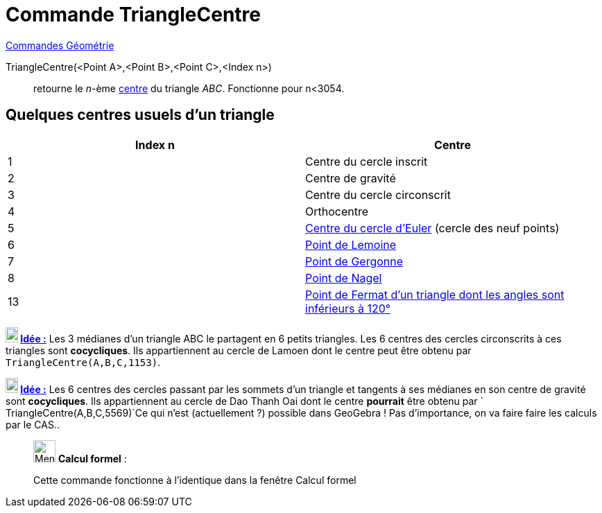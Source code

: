= Commande TriangleCentre
:page-en: commands/TriangleCenter
ifdef::env-github[:imagesdir: /fr/modules/ROOT/assets/images]

xref:commands/Commandes_Géométrie.adoc[Commandes Géométrie]

TriangleCentre(<Point A>,<Point B>,<Point C>,<Index n>)::
  retourne le _n_-ème http://faculty.evansville.edu/ck6/encyclopedia/ETC.html[centre] du triangle _ABC_. Fonctionne pour
  n<3054.

== Quelques centres usuels d'un triangle

[cols=",",options="header",]
|===
|Index n |Centre
|1 |Centre du cercle inscrit

|2 |Centre de gravité

|3 |Centre du cercle circonscrit

|4 |Orthocentre

|5 |https://fr.wikipedia.org/wiki/Cercle_d%27Euler[Centre du cercle d'Euler] (cercle des neuf points)

|6 |https://fr.wikipedia.org/wiki/Sym%C3%A9diane#Point_de_Lemoine[Point de Lemoine]

|7 |https://fr.wikipedia.org/wiki/Cercles_inscrit_et_exinscrits_d%27un_triangle#Point_de_Gergonne[Point de Gergonne]

|8 |https://fr.wikipedia.org/wiki/Cercles_inscrit_et_exinscrits_d%27un_triangle#Point_de_Nagel[Point de Nagel]

|13 |https://fr.wikipedia.org/wiki/Point_de_Fermat[Point de Fermat d'un triangle dont les angles sont inférieurs à
120°]
|===



*image:18px-Bulbgraph.png[Note,title="Note",width=18,height=22] http://revue.sesamath.net/spip.php?article683[Idée :]* Les 3 médianes d'un triangle ABC le partagent en
6 petits triangles. Les 6 centres des cercles circonscrits à ces triangles sont *cocycliques*. Ils appartiennent au
cercle de Lamoen dont le centre peut être obtenu par `++ TriangleCentre(A,B,C,1153)++`.  



*image:18px-Bulbgraph.png[Note,title="Note",width=18,height=22] http://revue.sesamath.net/spip.php?article705[Idée :]* Les 6 centres des cercles passant par les
sommets d'un triangle et tangents à ses médianes en son centre de gravité sont *cocycliques*. Ils appartiennent au cercle de
Dao Thanh Oai dont le centre *pourrait* être obtenu par `++ TriangleCentre(A,B,C,5569)++`Ce qui n'est 
(actuellement ?) possible dans GeoGebra ! Pas d'importance, on va faire faire les calculs par le CAS..



____________________________________________________________

image:32px-Menu_view_cas.svg.png[Menu view cas.svg,width=32,height=32] *Calcul formel* :

Cette commande fonctionne à l'identique dans la fenêtre Calcul formel
